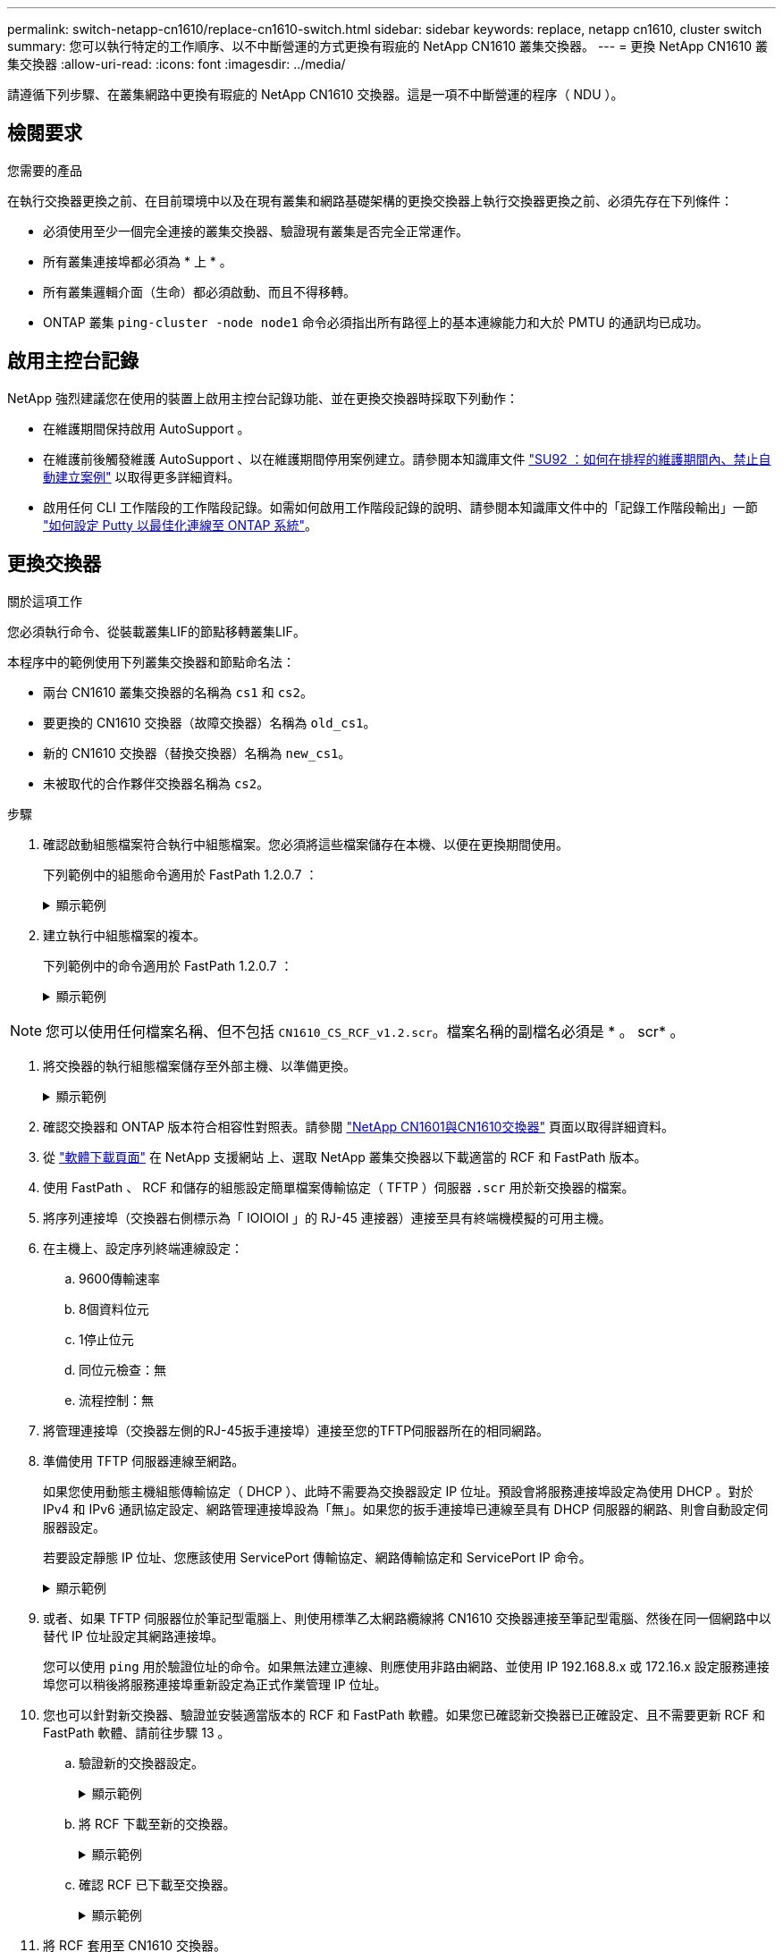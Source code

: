 ---
permalink: switch-netapp-cn1610/replace-cn1610-switch.html 
sidebar: sidebar 
keywords: replace, netapp cn1610, cluster switch 
summary: 您可以執行特定的工作順序、以不中斷營運的方式更換有瑕疵的 NetApp CN1610 叢集交換器。 
---
= 更換 NetApp CN1610 叢集交換器
:allow-uri-read: 
:icons: font
:imagesdir: ../media/


[role="lead"]
請遵循下列步驟、在叢集網路中更換有瑕疵的 NetApp CN1610 交換器。這是一項不中斷營運的程序（ NDU ）。



== 檢閱要求

.您需要的產品
在執行交換器更換之前、在目前環境中以及在現有叢集和網路基礎架構的更換交換器上執行交換器更換之前、必須先存在下列條件：

* 必須使用至少一個完全連接的叢集交換器、驗證現有叢集是否完全正常運作。
* 所有叢集連接埠都必須為 * 上 * 。
* 所有叢集邏輯介面（生命）都必須啟動、而且不得移轉。
* ONTAP 叢集 `ping-cluster -node node1` 命令必須指出所有路徑上的基本連線能力和大於 PMTU 的通訊均已成功。




== 啟用主控台記錄

NetApp 強烈建議您在使用的裝置上啟用主控台記錄功能、並在更換交換器時採取下列動作：

* 在維護期間保持啟用 AutoSupport 。
* 在維護前後觸發維護 AutoSupport 、以在維護期間停用案例建立。請參閱本知識庫文件 https://kb.netapp.com/Support_Bulletins/Customer_Bulletins/SU92["SU92 ：如何在排程的維護期間內、禁止自動建立案例"^] 以取得更多詳細資料。
* 啟用任何 CLI 工作階段的工作階段記錄。如需如何啟用工作階段記錄的說明、請參閱本知識庫文件中的「記錄工作階段輸出」一節 https://kb.netapp.com/on-prem/ontap/Ontap_OS/OS-KBs/How_to_configure_PuTTY_for_optimal_connectivity_to_ONTAP_systems["如何設定 Putty 以最佳化連線至 ONTAP 系統"^]。




== 更換交換器

.關於這項工作
您必須執行命令、從裝載叢集LIF的節點移轉叢集LIF。

本程序中的範例使用下列叢集交換器和節點命名法：

* 兩台 CN1610 叢集交換器的名稱為 `cs1` 和 `cs2`。
* 要更換的 CN1610 交換器（故障交換器）名稱為 `old_cs1`。
* 新的 CN1610 交換器（替換交換器）名稱為 `new_cs1`。
* 未被取代的合作夥伴交換器名稱為 `cs2`。


.步驟
. 確認啟動組態檔案符合執行中組態檔案。您必須將這些檔案儲存在本機、以便在更換期間使用。
+
下列範例中的組態命令適用於 FastPath 1.2.0.7 ：

+
.顯示範例
[%collapsible]
====
[listing, subs="+quotes"]
----
(old_cs1) *>enable*
(old_cs1) *#show running-config*
(old_cs1) *#show startup-config*
----
====
. 建立執行中組態檔案的複本。
+
下列範例中的命令適用於 FastPath 1.2.0.7 ：

+
.顯示範例
[%collapsible]
====
[listing, subs="+quotes"]
----
(old_cs1) *#show running-config filename.scr*
Config script created successfully.
----
====



NOTE: 您可以使用任何檔案名稱、但不包括 `CN1610_CS_RCF_v1.2.scr`。檔案名稱的副檔名必須是 * 。 scr* 。

. [[step3]] 將交換器的執行組態檔案儲存至外部主機、以準備更換。
+
.顯示範例
[%collapsible]
====
[listing, subs="+quotes"]
----
(old_cs1) #*copy nvram:script filename.scr scp://<Username>@<remote_IP_address>/path_to_file/filename.scr*
----
====
. 確認交換器和 ONTAP 版本符合相容性對照表。請參閱 https://mysupport.netapp.com/site/info/netapp-cluster-switch["NetApp CN1601與CN1610交換器"^] 頁面以取得詳細資料。
. 從 https://mysupport.netapp.com/site/products/all/details/netapp-cluster-switches/downloads-tab["軟體下載頁面"^] 在 NetApp 支援網站 上、選取 NetApp 叢集交換器以下載適當的 RCF 和 FastPath 版本。
. 使用 FastPath 、 RCF 和儲存的組態設定簡單檔案傳輸協定（ TFTP ）伺服器 `.scr` 用於新交換器的檔案。
. 將序列連接埠（交換器右側標示為「 IOIOIOI 」的 RJ-45 連接器）連接至具有終端機模擬的可用主機。
. 在主機上、設定序列終端連線設定：
+
.. 9600傳輸速率
.. 8個資料位元
.. 1停止位元
.. 同位元檢查：無
.. 流程控制：無


. 將管理連接埠（交換器左側的RJ-45扳手連接埠）連接至您的TFTP伺服器所在的相同網路。
. 準備使用 TFTP 伺服器連線至網路。
+
如果您使用動態主機組態傳輸協定（ DHCP ）、此時不需要為交換器設定 IP 位址。預設會將服務連接埠設定為使用 DHCP 。對於 IPv4 和 IPv6 通訊協定設定、網路管理連接埠設為「無」。如果您的扳手連接埠已連線至具有 DHCP 伺服器的網路、則會自動設定伺服器設定。

+
若要設定靜態 IP 位址、您應該使用 ServicePort 傳輸協定、網路傳輸協定和 ServicePort IP 命令。

+
.顯示範例
[%collapsible]
====
[listing, subs="+quotes"]
----
(new_cs1) #*serviceport ip <ipaddr> <netmask> <gateway>*
----
====
. 或者、如果 TFTP 伺服器位於筆記型電腦上、則使用標準乙太網路纜線將 CN1610 交換器連接至筆記型電腦、然後在同一個網路中以替代 IP 位址設定其網路連接埠。
+
您可以使用 `ping` 用於驗證位址的命令。如果無法建立連線、則應使用非路由網路、並使用 IP 192.168.8.x 或 172.16.x 設定服務連接埠您可以稍後將服務連接埠重新設定為正式作業管理 IP 位址。

. 您也可以針對新交換器、驗證並安裝適當版本的 RCF 和 FastPath 軟體。如果您已確認新交換器已正確設定、且不需要更新 RCF 和 FastPath 軟體、請前往步驟 13 。
+
.. 驗證新的交換器設定。
+
.顯示範例
[%collapsible]
====
[listing, subs="+quotes"]
----
(new_cs1) >*enable*
(new_cs1) #*show version*
----
====
.. 將 RCF 下載至新的交換器。
+
.顯示範例
[%collapsible]
====
[listing, subs="+quotes"]
----
(new_cs1) #*copy tftp://<server_ip_address>/CN1610_CS_RCF_v1.2.txt nvram:script CN1610_CS_RCF_v1.2.scr*
Mode.	TFTP
Set Server IP.	172.22.201.50
Path.	/
Filename....................................... CN1610_CS_RCF_v1.2.txt
Data Type...................................... Config Script
Destination Filename........................... CN1610_CS_RCF_v1.2.scr
File with same name already exists.
WARNING:Continuing with this command will overwrite the existing file.

Management access will be blocked for the duration of the transfer Are you sure you want to start? (y/n) y

File transfer in progress. Management access will be blocked for the duration of the transfer. please wait...
Validating configuration script...
(the entire script is displayed line by line)
...
description "NetApp CN1610 Cluster Switch RCF v1.2 - 2015-01-13"
...
Configuration script validated.
File transfer operation completed successfully.
----
====
.. 確認 RCF 已下載至交換器。
+
.顯示範例
[%collapsible]
====
[listing, subs="+quotes"]
----
(new_cs1) #*script list*
Configuration Script Nam   Size(Bytes)
-------------------------- -----------
CN1610_CS_RCF_v1.1.scr            2191
CN1610_CS_RCF_v1.2.scr            2240
latest_config.scr                 2356

4 configuration script(s) found.
2039 Kbytes free.
----
====


. 將 RCF 套用至 CN1610 交換器。
+
.顯示範例
[%collapsible]
====
[listing, subs="+quotes"]
----
(new_cs1) #*script apply CN1610_CS_RCF_v1.2.scr*
Are you sure you want to apply the configuration script? (y/n) *y*
...
(the entire script is displayed line by line)
...
description "NetApp CN1610 Cluster Switch RCF v1.2 - 2015-01-13"
...
Configuration script 'CN1610_CS_RCF_v1.2.scr' applied. Note that the script output will go to the console.
After the script is applied, those settings will be active in the running-config file. To save them to the startup-config file, you must use the write memory command, or if you used the reload answer yes when asked if you want to save the changes.
----
====
+
.. 儲存執行中的組態檔、以便在重新開機時成為啟動組態檔。
+
.顯示範例
[%collapsible]
====
[listing, subs="+quotes"]
----
(new_cs1) #*write memory*
This operation may take a few minutes.
Management interfaces will not be available during this time.

Are you sure you want to save? (y/n) *y*

Config file 'startup-config' created successfully.

Configuration Saved!
----
====
.. 將映像下載到 CN1610 交換器。
+
.顯示範例
[%collapsible]
====
[listing, subs="+quotes"]
----
(new_cs1) #*copy tftp://<server_ip_address>/NetApp_CN1610_1.2.0.7.stk active*
Mode.	TFTP
Set Server IP.	tftp_server_ip_address
Path.	/
Filename....................................... NetApp_CN1610_1.2.0.7.stk
Data Type.	Code
Destination Filename.	active

Management access will be blocked for the duration of the transfer

Are you sure you want to start? (y/n) *y*

TFTP Code transfer starting...

File transfer operation completed successfully.
----
====
.. 重新啟動交換器以執行新的作用中開機映像。
+
必須重新啟動交換器、步驟 6 中的命令才能反映新映像。輸入 reload 命令後可能會看到兩種回應檢視。

+
.顯示範例
[%collapsible]
====
[listing, subs="+quotes"]
----
(new_cs1) #*reload*
The system has unsaved changes.
Would you like to save them now? (y/n) *y*

Config file 'startup-config' created successfully.

Configuration Saved! System will now restart!
.
.
.
Cluster Interconnect Infrastructure

User:admin Password: (new_cs1) >*enable*
----
====
.. 將保存的配置文件從舊交換機複製到新交換機。
+
.顯示範例
[%collapsible]
====
[listing, subs="+quotes"]
----
(new_cs1) #*copy tftp://<server_ip_address>/<filename>.scr nvram:script <filename>.scr*
----
====
.. 將先前儲存的組態套用至新交換器。
+
.顯示範例
[%collapsible]
====
[listing, subs="+quotes"]
----
(new_cs1) #*script apply <filename>.scr*
Are you sure you want to apply the configuration script? (y/n) *y*

The system has unsaved changes.
Would you like to save them now? (y/n) *y*

Config file 'startup-config' created successfully.

Configuration Saved!
----
====
.. 將執行中的組態檔儲存至啟動組態檔。
+
.顯示範例
[%collapsible]
====
[listing, subs="+quotes"]
----
(new_cs1) #*write memory*
----
====


. 如果AutoSupport 此叢集啟用了「支援功能」、請叫用AutoSupport 下列訊息來抑制自動建立案例：「System Node AutoSupport 支援功能叫用節點*-type all - Message MAn=xh」
+
_x_是維護時段的持續時間（以小時為單位）。

+
[NOTE]
====
此資訊可通知技術支援人員執行此維護工作、以便在維護期間抑制自動建立案例。AutoSupport

====
. 在新的交換器 new_CS1 上、以管理員使用者身分登入、並關閉所有連接至節點叢集介面的連接埠（連接埠 1 到 12 ）。
+
.顯示範例
[%collapsible]
====
[listing, subs="+quotes"]
----
User:*admin*
Password:
(new_cs1) >*enable*
(new_cs1) #

(new_cs1) #*config*
(new_cs1)(config)#*interface 0/1-0/12*
(new_cs1)(interface 0/1-0/12)#*shutdown*
(new_cs1)(interface 0/1-0/12)#*exit*
(new_cs1) #*write memory*
----
====
. 從連接至 old_CS1 交換器的連接埠移轉叢集生命。
+
您必須從目前節點的管理介面移轉每個叢集 LIF 。

+
.顯示範例
[%collapsible]
====
[listing, subs="+quotes"]
----
cluster::> *set -privilege advanced*
cluster::> *network interface migrate -vserver <vserver_name> -lif <Cluster_LIF_to_be_moved> - sourcenode <current_node> -dest-node <current_node> -dest-port <cluster_port_that_is_UP>*
----
====
. 確認所有叢集生命體已移至每個節點上適當的叢集連接埠。
+
.顯示範例
[%collapsible]
====
[listing, subs="+quotes"]
----
cluster::> *network interface show -role cluster*
----
====
. 關閉連接至您所更換之交換器的叢集連接埠。
+
.顯示範例
[%collapsible]
====
[listing, subs="+quotes"]
----
cluster::*> *network port modify -node <node_name> -port <port_to_admin_down> -up-admin false*
----
====
. 驗證叢集的健全狀況。
+
.顯示範例
[%collapsible]
====
[listing, subs="+quotes"]
----
cluster::*> *cluster show*
----
====
. 確認連接埠已關閉。
+
.顯示範例
[%collapsible]
====
[listing, subs="+quotes"]
----
cluster::*> *cluster ping-cluster -node <node_name>*
----
====
. 在交換器 CS2 上、關閉 ISL 連接埠 13 到 16 。
+
.顯示範例
[%collapsible]
====
[listing, subs="+quotes"]
----
(cs2) #*config*
(cs2)(config)#*interface 0/13-0/16*
(cs2)(interface 0/13-0/16)#*shutdown*
(cs2) #*show port-channel 3/1*
----
====
. 驗證儲存管理員是否已準備好更換交換器。
. 從 old_CS1 交換器拔下所有纜線、然後將纜線連接至 new_CS1 交換器上的相同連接埠。
. 在 CS2 交換器上、開啟 ISL 連接埠 13 到 16 。
+
.顯示範例
[%collapsible]
====
[listing, subs="+quotes"]
----
(cs2) #*config*
(cs2)(config)#*interface 0/13-0/16*
(cs2)(interface 0/13-0/16)#*no shutdown*
----
====
. 打開與叢集節點相關聯的新交換器連接埠。
+
.顯示範例
[%collapsible]
====
[listing, subs="+quotes"]
----
(cs2) #*config*
(cs2)(config)#*interface 0/1-0/12*
(cs2)(interface 0/13-0/16)#*no shutdown*
----
====
. 在單一節點上、開啟連接至更換交換器的叢集節點連接埠、然後確認連結已開啟。
+
.顯示範例
[%collapsible]
====
[listing, subs="+quotes"]
----
cluster::*> *network port modify -node node1 -port <port_to_be_onlined> -up-admin true*
cluster::*> *network port show -role cluster*
----
====
. 在同一個節點上還原步驟 25 中與連接埠相關聯的叢集生命週期。
+
在此範例中、如果「是首頁」欄為真、則節點 1 上的生命將成功還原。

+
.顯示範例
[%collapsible]
====
[listing, subs="+quotes"]
----
cluster::*> *network interface revert -vserver node1 -lif <cluster_lif_to_be_reverted>*
cluster::*> *network interface show -role cluster*
----
====
. 如果第一個節點的叢集 LIF 已啟動並還原至其主連接埠、請重複步驟 25 和 26 、以啟動叢集連接埠、並在叢集中的其他節點上還原叢集生命週期。
. 顯示叢集中節點的相關資訊。
+
.顯示範例
[%collapsible]
====
[listing, subs="+quotes"]
----
cluster::*> *cluster show*
----
====
. 確認更換的交換器上的啟動組態檔和執行組態檔正確無誤。此組態檔應符合步驟 1 中的輸出。
+
.顯示範例
[%collapsible]
====
[listing, subs="+quotes"]
----
(new_cs1) >*enable*
(new_cs1) #*show running-config*
(new_cs1) #*show startup-config*
----
====
. 如果您禁止自動建立個案、請叫用AutoSupport 下列訊息來重新啟用：
+
「系統節點AutoSupport 不完整地叫用節點*-type all -most MAn=end」


